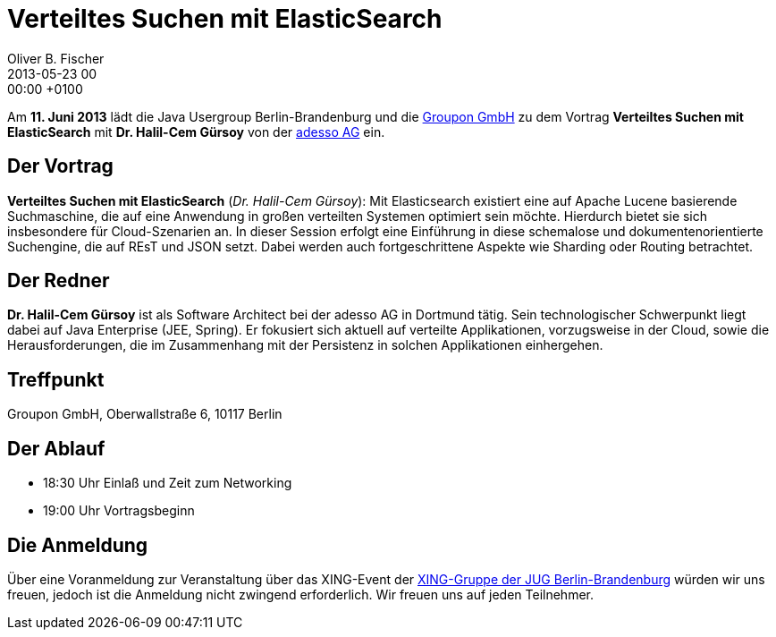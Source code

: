 = Verteiltes Suchen mit ElasticSearch
Oliver B. Fischer
2013-05-23 00:00:00 +0100
:jbake-event-date: 2013-06-11
:jbake-type: post
:jbake-tags: treffen
:jbake-status: published

Am **11. Juni 2013** lädt die Java Usergroup Berlin-Brandenburg und die
http://www.groupon.de/[Groupon GmbH] zu dem Vortrag
**Verteiltes Suchen mit ElasticSearch** mit **Dr. Halil-Cem Gürsoy**
von der http://www.adesso.de/de/[adesso AG] ein.


== Der Vortrag

**Verteiltes Suchen mit ElasticSearch** (_Dr. Halil-Cem Gürsoy_):
Mit Elasticsearch existiert eine auf Apache Lucene basierende Suchmaschine,
die auf eine Anwendung in großen verteilten Systemen  optimiert sein möchte.
Hierdurch bietet sie sich insbesondere für  Cloud-Szenarien an.
In dieser Session erfolgt eine Einführung in diese schemalose und
dokumentenorientierte Suchengine, die auf REsT und JSON setzt.
Dabei werden auch fortgeschrittene Aspekte wie Sharding
oder Routing betrachtet.

== Der Redner

**Dr. Halil-Cem Gürsoy** ist als Software Architect bei der
adesso AG in Dortmund tätig. Sein technologischer Schwerpunkt
liegt dabei auf Java Enterprise (JEE, Spring). Er fokusiert
sich aktuell auf verteilte Applikationen, vorzugsweise in der Cloud,
sowie die Herausforderungen, die im Zusammenhang mit der Persistenz in
solchen Applikationen einhergehen.


== Treffpunkt

Groupon GmbH, Oberwallstraße 6, 10117 Berlin

== Der Ablauf

- 18:30 Uhr Einlaß und Zeit zum Networking
- 19:00 Uhr Vortragsbeginn

== Die Anmeldung

Über eine Voranmeldung zur Veranstaltung über das
XING-Event der
https://www.xing.com/net/pri4a51a0x/jugbb/[XING-Gruppe der JUG Berlin-Brandenburg]
würden wir uns freuen, jedoch ist die Anmeldung nicht zwingend
erforderlich. Wir freuen uns auf jeden Teilnehmer.
